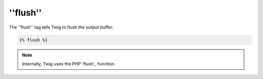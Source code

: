 ''flush''
=========

.. versionadded:: 1.5
    The flush tag was added in Twig 1.5.

The ''flush'' tag tells Twig to flush the output buffer:

.. code-block:: jinja

    {% flush %}

.. note::

    Internally, Twig uses the PHP 'flush'_ function.

.. _'flush': http://php.net/flush
